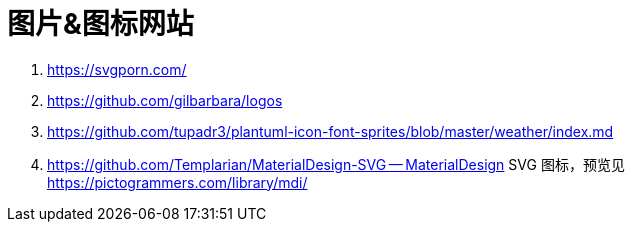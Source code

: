 = 图片&图标网站

. https://svgporn.com/
. https://github.com/gilbarbara/logos
. https://github.com/tupadr3/plantuml-icon-font-sprites/blob/master/weather/index.md
. https://github.com/Templarian/MaterialDesign-SVG -- MaterialDesign SVG 图标，预览见 https://pictogrammers.com/library/mdi/
